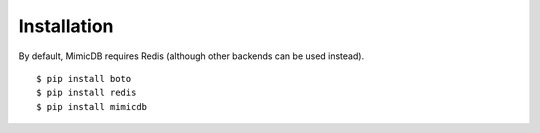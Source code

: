 Installation
============

By default, MimicDB requires Redis (although other backends can be used instead).

::

    $ pip install boto
    $ pip install redis
    $ pip install mimicdb
